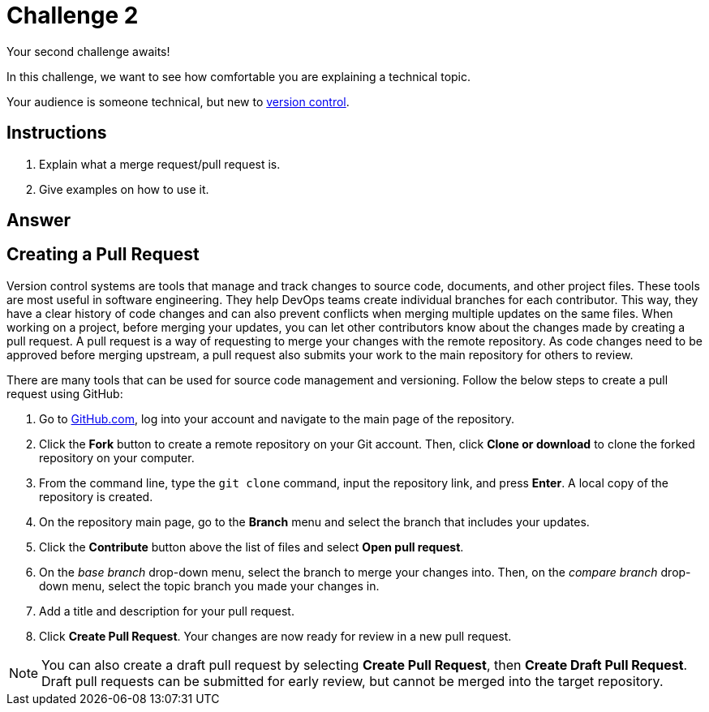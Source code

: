 = Challenge 2

Your second challenge awaits! 

In this challenge, we want to see how comfortable you are explaining a technical topic.

Your audience is someone technical, but new to link:https://en.wikipedia.org/wiki/Version_control[version control^].

== Instructions

. Explain what a merge request/pull request is.
. Give examples on how to use it.

== Answer

// your answer goes here

== Creating a Pull Request

Version control systems are tools that manage and track changes to source code, documents, and other project files. These tools are most useful in software engineering. They help DevOps teams create individual branches for each contributor. This way, they have a clear history of code changes and can also prevent conflicts when merging multiple updates on the same files.
When working on a project, before merging your updates, you can let other contributors know about the changes made by creating a pull request. A pull request is a way of requesting to merge your changes with the remote repository. As code changes need to be approved before merging upstream, a pull request also submits your work to the main repository for others to review.

There are many tools that can be used for source code management and versioning. Follow the below steps to create a pull request using GitHub:  

. Go to link:https://github.com/[GitHub.com^], log into your account and navigate to the main page of the repository.
. Click the *Fork* button to create a remote repository on your Git account. Then, click *Clone or download* to clone the forked repository on your computer.
. From the command line, type the `git clone` command, input the repository link, and press *Enter*. A local copy of the repository is created.
. On the repository main page, go to the *Branch* menu and select the branch that includes your updates.
. Click the *Contribute* button above the list of files and select *Open pull request*.
. On the _base branch_ drop-down menu, select the branch to merge your changes into. Then, on the _compare branch_ drop-down menu, select the topic branch you made your changes in.
. Add a title and description for your pull request.
. Click *Create Pull Request*. Your changes are now ready for review in a new pull request. 

NOTE: You can also create a draft pull request by selecting *Create Pull Request*, then *Create Draft Pull Request*. Draft pull requests can be submitted for early review, but cannot be merged into the target repository.

